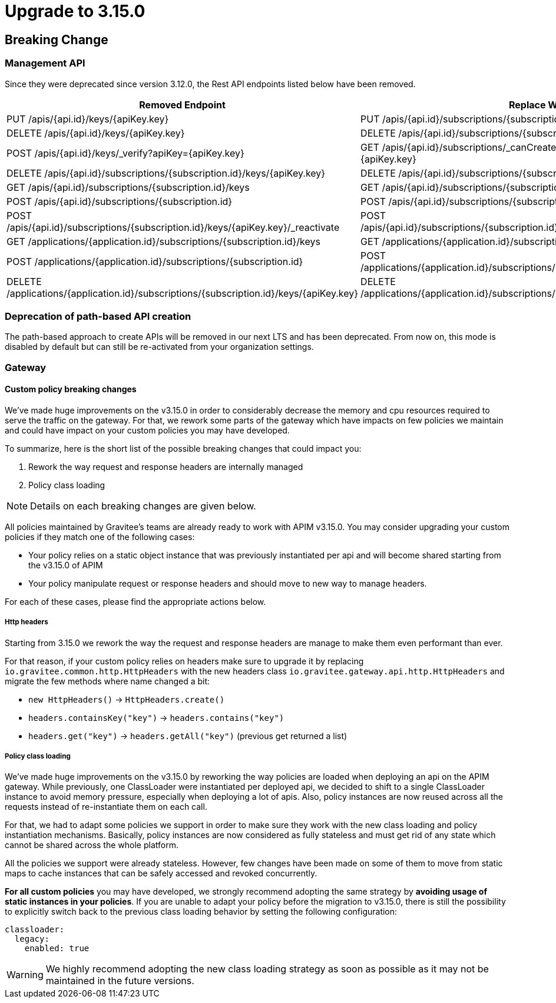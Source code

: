 = Upgrade to 3.15.0

== Breaking Change

=== Management API

Since they were deprecated since version 3.12.0, the Rest API endpoints listed below have been removed.

|===
|Removed Endpoint| Replace With

|PUT /apis/{api.id}/keys/{apiKey.key}
|PUT /apis/{api.id}/subscriptions/{subscription.id}/apikeys/{apiKey.id}

|DELETE /apis/{api.id}/keys/{apiKey.key}
|DELETE /apis/{api.id}/subscriptions/{subscription.id}/apikeys/{apiKey.id}

|POST /apis/{api.id}/keys/_verify?apiKey={apiKey.key}
|GET /apis/{api.id}/subscriptions/_canCreate?application={application.id}&key={apiKey.key}

|DELETE /apis/{api.id}/subscriptions/{subscription.id}/keys/{apiKey.key}
|DELETE /apis/{api.id}/subscriptions/{subscription.id}/apikeys/{apiKey.id}

|GET /apis/{api.id}/subscriptions/{subscription.id}/keys
|GET /apis/{api.id}/subscriptions/{subscription.id}/apikeys

|POST /apis/{api.id}/subscriptions/{subscription.id}
|POST /apis/{api.id}/subscriptions/{subscription.id}/apikeys/_renew

|POST /apis/{api.id}/subscriptions/{subscription.id}/keys/{apiKey.key}/_reactivate
|POST /apis/{api.id}/subscriptions/{subscription.id}/apikeys/{apiKey.id}/_reactivate

|GET /applications/{application.id}/subscriptions/{subscription.id}/keys
|GET /applications/{application.id}/subscriptions/{subscription.id}/apikeys

|POST /applications/{application.id}/subscriptions/{subscription.id}
|POST /applications/{application.id}/subscriptions/{subscription.id}/apikeys/_renew

|DELETE /applications/{application.id}/subscriptions/{subscription.id}/keys/{apiKey.key}
|DELETE /applications/{application.id}/subscriptions/{subscription.id}/apikeys/{apiKey.id}
|===

=== Deprecation of path-based API creation

The path-based approach to create APIs will be removed in our next LTS and has been deprecated. From now on, this mode is disabled by default
but can still be re-activated from your organization settings.

=== Gateway

==== Custom policy breaking changes

We've made huge improvements on the v3.15.0 in order to considerably decrease the memory and cpu resources required to serve the traffic on the gateway.
For that, we rework some parts of the gateway which have impacts on few policies we maintain and could have impact on your custom policies you may have developed.

To summarize, here is the short list of the possible breaking changes that could impact you:

. Rework the way request and response headers are internally managed
. Policy class loading

NOTE: Details on each breaking changes are given below.

All policies maintained by Gravitee's teams are already ready to work with APIM v3.15.0. You may consider upgrading your custom policies if they match one of the following cases:

* Your policy relies on a static object instance that was previously instantiated per api and will become shared starting from the v3.15.0 of APIM
* Your policy manipulate request or response headers and should move to new way to manage headers.

For each of these cases, please find the appropriate actions below.

===== Http headers

Starting from 3.15.0 we rework the way the request and response headers are manage to make them even performant than ever.

For that reason, if your custom policy relies on headers make sure to upgrade it by replacing `io.gravitee.common.http.HttpHeaders` with the new headers class `io.gravitee.gateway.api.http.HttpHeaders` and migrate the few methods where name changed a bit:

* `new HttpHeaders()` -> `HttpHeaders.create()`
* `headers.containsKey("key")` -> `headers.contains("key")`
* `headers.get("key")` -> `headers.getAll("key")` (previous get returned a list)

===== Policy class loading

We've made huge improvements on the v3.15.0 by reworking the way policies are loaded when deploying an api on the APIM gateway.
While previously, one ClassLoader were instantiated per deployed api, we decided to shift to a single ClassLoader instance to avoid memory pressure, especially when deploying a lot of apis.
Also, policy instances are now reused across all the requests instead of re-instantiate them on each call.

For that, we had to adapt some policies we support in order to make sure they work with the new class loading and policy instantiation mechanisms.
Basically, policy instances are now considered as fully stateless and must get rid of any state which cannot be shared across the whole platform.

All the policies we support were already stateless. However, few changes have been made on some of them to move from static maps to cache instances that can be safely accessed and revoked concurrently.

*For all custom policies* you may have developed, we strongly recommend adopting the same strategy by *avoiding usage of static instances in your policies*.
If you are unable to adapt your policy before the migration to v3.15.0, there is still the possibility to explicitly switch back to the previous class loading behavior by setting the following configuration:

```yaml
classloader:
  legacy:
    enabled: true
```

WARNING: We highly recommend adopting the new class loading strategy as soon as possible as it may not be maintained in the future versions.